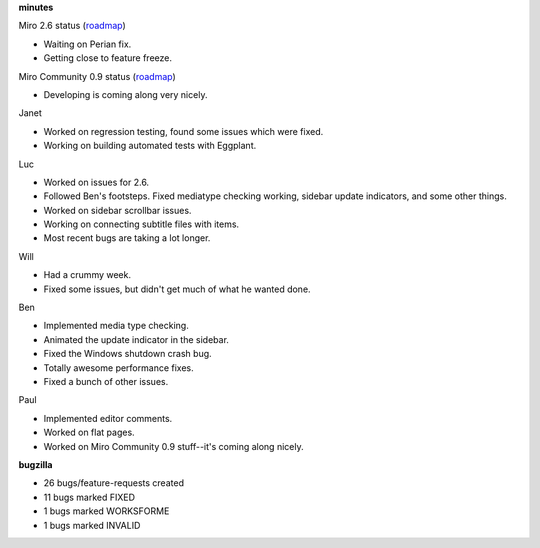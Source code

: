 .. title: Dev call 1/13/2010 minutes
.. slug: devcall_20100113
.. date: 2010-01-13 11:27:08
.. tags: miro, work

**minutes**

Miro 2.6 status
(`roadmap <http://bugzilla.pculture.org/roadmap.cgi?product=Miro&target=2.6>`__)

* Waiting on Perian fix.
* Getting close to feature freeze.

Miro Community 0.9 status
(`roadmap <http://bugzilla.pculture.org/roadmap.cgi?product=Miro+Community&target=0.9>`__)

* Developing is coming along very nicely.

Janet

* Worked on regression testing, found some issues which were fixed.
* Working on building automated tests with Eggplant.

Luc

* Worked on issues for 2.6.
* Followed Ben's footsteps. Fixed mediatype checking working, sidebar
  update indicators, and some other things.
* Worked on sidebar scrollbar issues.
* Working on connecting subtitle files with items.
* Most recent bugs are taking a lot longer.

Will

* Had a crummy week.
* Fixed some issues, but didn't get much of what he wanted done.

Ben

* Implemented media type checking.
* Animated the update indicator in the sidebar.
* Fixed the Windows shutdown crash bug.
* Totally awesome performance fixes.
* Fixed a bunch of other issues.

Paul

* Implemented editor comments.
* Worked on flat pages.
* Worked on Miro Community 0.9 stuff--it's coming along nicely.

**bugzilla**

* 26 bugs/feature-requests created
* 11 bugs marked FIXED
* 1 bugs marked WORKSFORME
* 1 bugs marked INVALID
